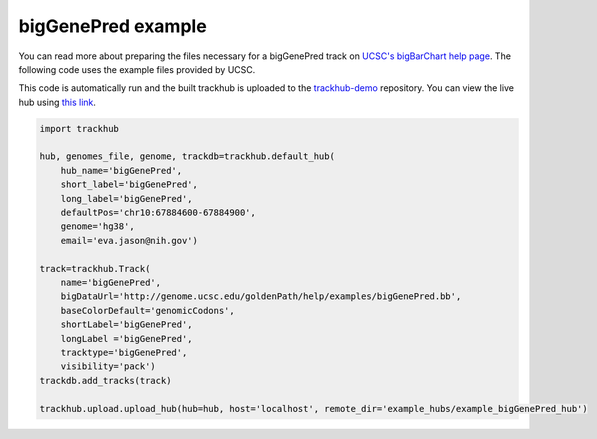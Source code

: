 .. _bigGenePred:

bigGenePred example
-------------------
You can read more about preparing the files necessary for a bigGenePred track
on `UCSC's bigBarChart help page
<https://genome.ucsc.edu/goldenPath/help/bigGenePred.html>`_. The following code
uses the example files provided by UCSC.

This code is automatically run and the built trackhub is uploaded to the
`trackhub-demo <https://github.com/daler/trackhub-demo>`_ repository. You can
view the live hub using `this link <http://genome.ucsc.edu/cgi-bin/hgTracks?db=hg38&hubUrl=https://raw.githubusercontent.com/daler/trackhub-demo/master/example_bigGenePred_hub/bigGenePred.hub.txt&position=chr10:67884600-67884900>`_. 

.. code-block:: python

    import trackhub

    hub, genomes_file, genome, trackdb=trackhub.default_hub(
        hub_name='bigGenePred',
        short_label='bigGenePred',
        long_label='bigGenePred',
        defaultPos='chr10:67884600-67884900',
        genome='hg38',
        email='eva.jason@nih.gov')

    track=trackhub.Track(
        name='bigGenePred',
        bigDataUrl='http://genome.ucsc.edu/goldenPath/help/examples/bigGenePred.bb',
        baseColorDefault='genomicCodons',
        shortLabel='bigGenePred',
        longLabel ='bigGenePred',
        tracktype='bigGenePred',
        visibility='pack')
    trackdb.add_tracks(track)

    trackhub.upload.upload_hub(hub=hub, host='localhost', remote_dir='example_hubs/example_bigGenePred_hub')
